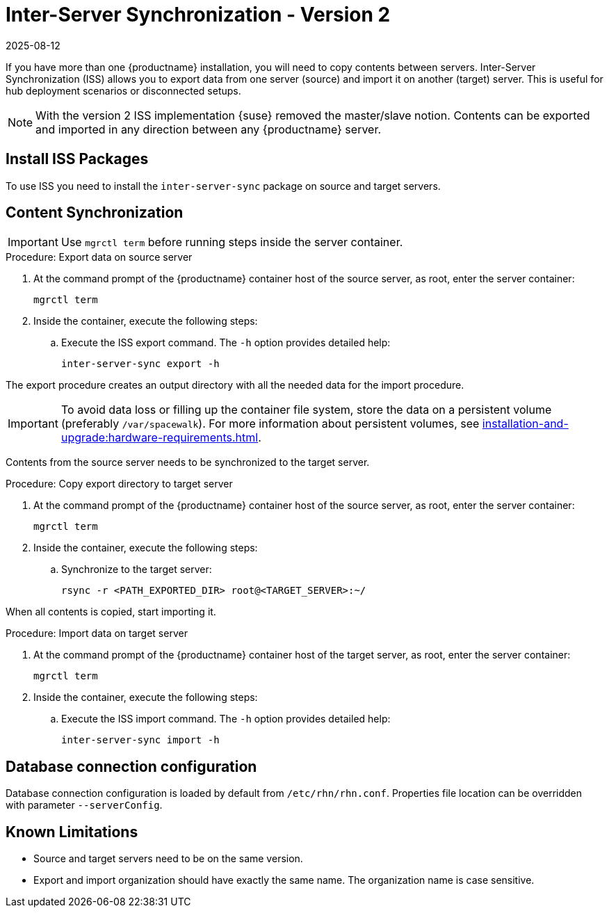[[iss2]]
= Inter-Server Synchronization - Version 2
:revdate: 2025-08-12
:page-revdate: {revdate}

If you have more than one {productname} installation, you will need to copy contents between servers.
Inter-Server Synchronization (ISS) allows you to export data from one server (source) and import it on another (target) server.
This is useful for hub deployment scenarios or disconnected setups.

[NOTE]
====
With the version 2 ISS implementation {suse} removed the master/slave notion.
Contents can be exported and imported in any direction between any {productname} server.
====


== Install ISS Packages

To use ISS you need to install the [package]``inter-server-sync`` package on source and target servers.



== Content Synchronization


[IMPORTANT]
====
Use [literal]``mgrctl term`` before running steps inside the server container.
====

.Procedure: Export data on source server

. At the command prompt of the {productname} container host of the source server, as root, enter the server container:
+

----
mgrctl term
----

. Inside the container, execute the following steps:
+

--
.. Execute the ISS export command.
   The [option]``-h`` option provides detailed help:

+

[source,shell]
----
inter-server-sync export -h
----

--

The export procedure creates an output directory with all the needed data for the import procedure.

[IMPORTANT]
====
To avoid data loss or filling up the container file system, store the data on a persistent volume (preferably [path]``/var/spacewalk``).
For more information about persistent volumes, see xref:installation-and-upgrade:hardware-requirements.adoc#server-hardware-requirements[].
====



Contents from the source server needs to be synchronized to the target server.

.Procedure: Copy export directory to target server
. At the command prompt of the {productname} container host of the source server, as root, enter the server container:

+

----
mgrctl term
----

. Inside the container, execute the following steps:

+

--

.. Synchronize to the target server:

+

[source,shell]
----
rsync -r <PATH_EXPORTED_DIR> root@<TARGET_SERVER>:~/
----

--


When all contents is copied, start importing it.


.Procedure: Import data on target server
. At the command prompt of the {productname} container host of the target server, as root, enter the server container:

+

----
mgrctl term
----

. Inside the container, execute the following steps:

+

--
.. Execute the ISS import command.
   The [option]``-h`` option provides detailed help:

+

[source,shell]
----
inter-server-sync import -h
----

--


== Database connection configuration


Database connection configuration is loaded by default from ``/etc/rhn/rhn.conf``.
Properties file location can be overridden with parameter ``--serverConfig``.



== Known Limitations

* Source and target servers need to be on the same version.
* Export and import organization should have exactly the same name.
  The organization name is case sensitive.
